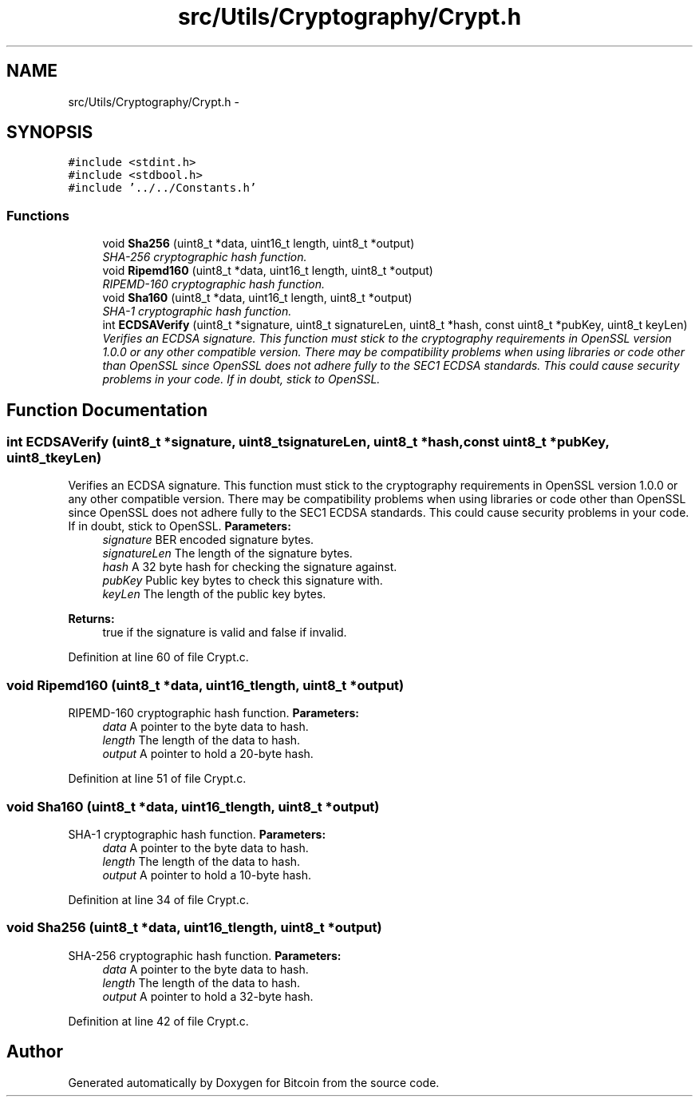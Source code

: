 .TH "src/Utils/Cryptography/Crypt.h" 3 "Fri Nov 9 2012" "Version 1.0" "Bitcoin" \" -*- nroff -*-
.ad l
.nh
.SH NAME
src/Utils/Cryptography/Crypt.h \- 
.SH SYNOPSIS
.br
.PP
\fC#include <stdint.h>\fP
.br
\fC#include <stdbool.h>\fP
.br
\fC#include '../../Constants.h'\fP
.br

.SS "Functions"

.in +1c
.ti -1c
.RI "void \fBSha256\fP (uint8_t *data, uint16_t length, uint8_t *output)"
.br
.RI "\fISHA-256 cryptographic hash function. \fP"
.ti -1c
.RI "void \fBRipemd160\fP (uint8_t *data, uint16_t length, uint8_t *output)"
.br
.RI "\fIRIPEMD-160 cryptographic hash function. \fP"
.ti -1c
.RI "void \fBSha160\fP (uint8_t *data, uint16_t length, uint8_t *output)"
.br
.RI "\fISHA-1 cryptographic hash function. \fP"
.ti -1c
.RI "int \fBECDSAVerify\fP (uint8_t *signature, uint8_t signatureLen, uint8_t *hash, const uint8_t *pubKey, uint8_t keyLen)"
.br
.RI "\fIVerifies an ECDSA signature. This function must stick to the cryptography requirements in OpenSSL version 1.0.0 or any other compatible version. There may be compatibility problems when using libraries or code other than OpenSSL since OpenSSL does not adhere fully to the SEC1 ECDSA standards. This could cause security problems in your code. If in doubt, stick to OpenSSL. \fP"
.in -1c
.SH "Function Documentation"
.PP 
.SS "int ECDSAVerify (uint8_t *signature, uint8_tsignatureLen, uint8_t *hash, const uint8_t *pubKey, uint8_tkeyLen)"
.PP
Verifies an ECDSA signature. This function must stick to the cryptography requirements in OpenSSL version 1.0.0 or any other compatible version. There may be compatibility problems when using libraries or code other than OpenSSL since OpenSSL does not adhere fully to the SEC1 ECDSA standards. This could cause security problems in your code. If in doubt, stick to OpenSSL. \fBParameters:\fP
.RS 4
\fIsignature\fP BER encoded signature bytes. 
.br
\fIsignatureLen\fP The length of the signature bytes. 
.br
\fIhash\fP A 32 byte hash for checking the signature against. 
.br
\fIpubKey\fP Public key bytes to check this signature with. 
.br
\fIkeyLen\fP The length of the public key bytes. 
.RE
.PP
\fBReturns:\fP
.RS 4
true if the signature is valid and false if invalid. 
.RE
.PP

.PP
Definition at line 60 of file Crypt.c.
.SS "void Ripemd160 (uint8_t *data, uint16_tlength, uint8_t *output)"
.PP
RIPEMD-160 cryptographic hash function. \fBParameters:\fP
.RS 4
\fIdata\fP A pointer to the byte data to hash. 
.br
\fIlength\fP The length of the data to hash. 
.br
\fIoutput\fP A pointer to hold a 20-byte hash. 
.RE
.PP

.PP
Definition at line 51 of file Crypt.c.
.SS "void Sha160 (uint8_t *data, uint16_tlength, uint8_t *output)"
.PP
SHA-1 cryptographic hash function. \fBParameters:\fP
.RS 4
\fIdata\fP A pointer to the byte data to hash. 
.br
\fIlength\fP The length of the data to hash. 
.br
\fIoutput\fP A pointer to hold a 10-byte hash. 
.RE
.PP

.PP
Definition at line 34 of file Crypt.c.
.SS "void Sha256 (uint8_t *data, uint16_tlength, uint8_t *output)"
.PP
SHA-256 cryptographic hash function. \fBParameters:\fP
.RS 4
\fIdata\fP A pointer to the byte data to hash. 
.br
\fIlength\fP The length of the data to hash. 
.br
\fIoutput\fP A pointer to hold a 32-byte hash. 
.RE
.PP

.PP
Definition at line 42 of file Crypt.c.
.SH "Author"
.PP 
Generated automatically by Doxygen for Bitcoin from the source code.
